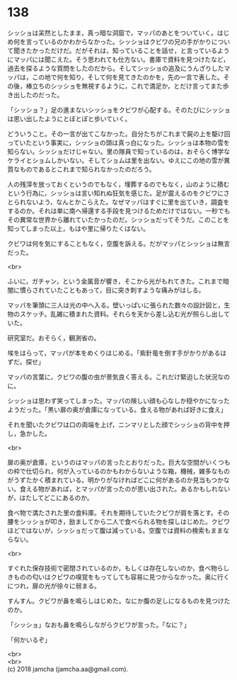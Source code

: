 #+OPTIONS: toc:nil
#+OPTIONS: \n:t

* 138

  シッショは呆然としたまま，真っ暗な洞窟で，マッパのあとをついていく。はじめ何を言っているのかわからなかった。シッショはクビワの兄の手がかりについて聞きたかっただけだ。だがそれは，知っていることを話せ，と言っているようにマッパには聞こえた。そう思われても仕方ない。書庫で資料を見つけたなど，過去を探るような質問をしたのだから。そしてシッショの追及にうんざりしたマッパは，この地で何を知り，そして何を見てきたのかを，先の一言で表した。その後，棒立ちのシッショを無視するように，これで満足か，とだけ言ってまた歩き出したのだった。

  「シッショ？」足の進まないシッショをクビワが心配する。そのたびにシッショは思い出したようにとぼとぼと歩いていく。

  どういうこと。その一言が出てこなかった。自分たちがこれまで屍の上を駆け回っていたという事実に，シッショの頭は真っ白になった。シッショは本物の雪を知らない。シッショだけじゃない。里の隊員で知っているのは，おそらく博学なケライとショムしかいない。そしてショムは里を出ない。ゆえにこの地の雪が異質なものであるとこれまで知られなかったのだろう。

  人の残滓を放っておくというのでもなく，埋葬するのでもなく，山のように積むという行為に，シッショは言い知れぬ狂気を感じた。足が震えるのをクビワにさとられないよう，なんとかこらえた。なぜマッパはすぐに里を出ていき，調査をするのか。それは単に南へ帰還する手段を見つけるためだけではない。一秒でもその異常な世界から離れていたかったのだ。シッショだってそうだ。このことを知ってしまった以上，もはや里に帰りたくはない。

  クビワは何を気にすることもなく，空腹を訴える。だがマッパとシッショは無言だった。

  <br>

  ふいに，ガチャン，という金属音が響き，そこから光がもれてきた。これまで暗闇に慣らされていたこともあって，目に突き刺すような痛みがはしる。

  マッパを筆頭に三人は光の中へ入る。壁いっぱいに張られた数々の設計図と，生物のスケッチ。乱雑に積まれた資料。それらを天から差し込む光が照らし出していた。

  研究室だ。おそらく，観測省の。

  埃をはらって，マッパが本をめくりはじめる。「紫針竜を倒す手がかりがあるはずだ。探せ」

  マッパの言葉に，クビワの腹の虫が景気良く答える。これだけ緊迫した状況なのに。

  シッショは思わず笑ってしまった。マッパの険しい顔も心なしか穏やかになったようだった。「黒い扉の奥が倉庫になっている。食える物があれば好きに食え」

  それを聞いたクビワは口の両端を上げ，ニンマリとした顔でシッショの背中を押し，急かした。

  <br>

  扉の奥が倉庫，というのはマッパの言ったとおりだった。巨大な空間がいくつもの枠で仕切られ，何が入っているのかもわからないような箱，機械，雑多なものがうずたかく積まれている。明かりがなければどこに何があるのか見当もつかない。食える物があれば，とマッパが言ったのが思い出された。あるかもしれないが，はたしてどこにあるのか。

  食べ物で満たされた里の食料庫。それを期待していたクビワが肩を落とす。その腰をシッショが叩き，励ましてから二人で食べられる物を探しはじめた。クビワほどではないが，シッショだって腹は減っている。空腹では資料の検索もままならない。

  <br>

  すぐれた保存技術で密閉されているのか，もしくは存在しないのか，食べ物らしきものの匂いはクビワの嗅覚をもってしても容易に見つからなかった。奥に行くにつれ，扉の光が徐々に弱まる。

  すんすん。クビワが鼻を鳴らしはじめた。なにか腹の足しになるものを見つけたのか。

  「シッショ」なおも鼻を鳴らしながらクビワが言った。「なに？」

  「何かいるぞ」

  <br>
  <br>
  (c) 2018 jamcha (jamcha.aa@gmail.com).

  [[http://creativecommons.org/licenses/by-nc-sa/4.0/deed][file:http://i.creativecommons.org/l/by-nc-sa/4.0/88x31.png]]

